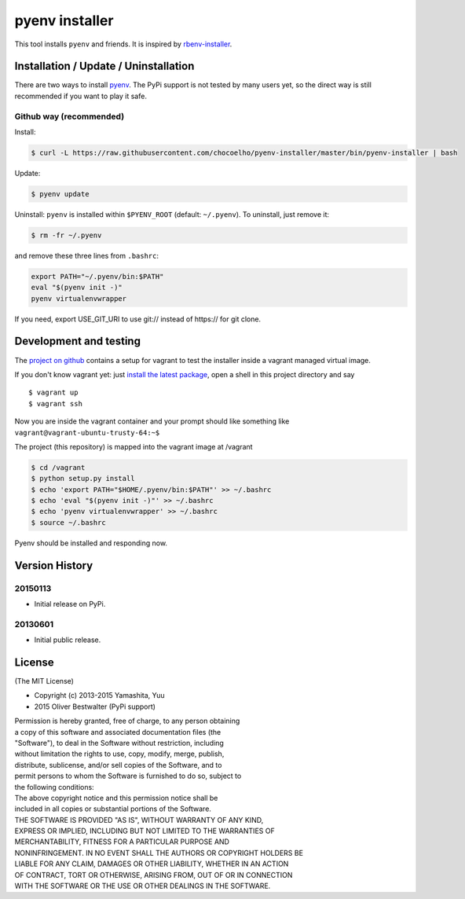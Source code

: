 pyenv installer
===============

This tool installs ``pyenv`` and friends. It is inspired by `rbenv-installer <https://github.com/fesplugas/rbenv-installer>`__.

Installation / Update / Uninstallation
--------------------------------------

There are two ways to install `pyenv <https://github.com/chocoelho/pyenv>`__.
The PyPi support is not tested by many users yet, so the
direct way is still recommended if you want to play it safe.

Github way (recommended)
~~~~~~~~~~~~~~~~~~~~~~~~

Install:

.. code:: bash

    $ curl -L https://raw.githubusercontent.com/chocoelho/pyenv-installer/master/bin/pyenv-installer | bash

Update:

.. code:: bash

    $ pyenv update

Uninstall: ``pyenv`` is installed within ``$PYENV_ROOT``
(default: ``~/.pyenv``). To uninstall, just remove it:

.. code:: bash

    $ rm -fr ~/.pyenv
    
and remove these three lines from ``.bashrc``:

.. code:: bash

    export PATH="~/.pyenv/bin:$PATH"
    eval "$(pyenv init -)"
    pyenv virtualenvwrapper

If you need, export USE_GIT_URI to use git:// instead of https:// for git clone.

Development and testing
-----------------------

The `project on github <https://github.com/chocoelho/pyenv-installer>`__ contains
a setup for vagrant to test the installer inside a vagrant managed virtual image.

If you don't know vagrant yet: just `install the latest
package <https://www.vagrantup.com/downloads.html>`__, open a shell in
this project directory and say

::

    $ vagrant up
    $ vagrant ssh

Now you are inside the vagrant container and your prompt should like
something like ``vagrant@vagrant-ubuntu-trusty-64:~$``

The project (this repository) is mapped into the vagrant image at
/vagrant

.. code:: bash

    $ cd /vagrant
    $ python setup.py install
    $ echo 'export PATH="$HOME/.pyenv/bin:$PATH"' >> ~/.bashrc
    $ echo 'eval "$(pyenv init -)"' >> ~/.bashrc
    $ echo 'pyenv virtualenvwrapper' >> ~/.bashrc
    $ source ~/.bashrc

Pyenv should be installed and responding now.


Version History
---------------

20150113
~~~~~~~~

-  Initial release on PyPi.

20130601
~~~~~~~~

-  Initial public release.


License
-------

(The MIT License)

-  Copyright (c) 2013-2015 Yamashita, Yuu
-                2015 Oliver Bestwalter (PyPi support)

| Permission is hereby granted, free of charge, to any person obtaining
| a copy of this software and associated documentation files (the
| "Software"), to deal in the Software without restriction, including
| without limitation the rights to use, copy, modify, merge, publish,
| distribute, sublicense, and/or sell copies of the Software, and to
| permit persons to whom the Software is furnished to do so, subject to
| the following conditions:

| The above copyright notice and this permission notice shall be
| included in all copies or substantial portions of the Software.

| THE SOFTWARE IS PROVIDED "AS IS", WITHOUT WARRANTY OF ANY KIND,
| EXPRESS OR IMPLIED, INCLUDING BUT NOT LIMITED TO THE WARRANTIES OF
| MERCHANTABILITY, FITNESS FOR A PARTICULAR PURPOSE AND
| NONINFRINGEMENT. IN NO EVENT SHALL THE AUTHORS OR COPYRIGHT HOLDERS BE
| LIABLE FOR ANY CLAIM, DAMAGES OR OTHER LIABILITY, WHETHER IN AN ACTION
| OF CONTRACT, TORT OR OTHERWISE, ARISING FROM, OUT OF OR IN CONNECTION
| WITH THE SOFTWARE OR THE USE OR OTHER DEALINGS IN THE SOFTWARE.
